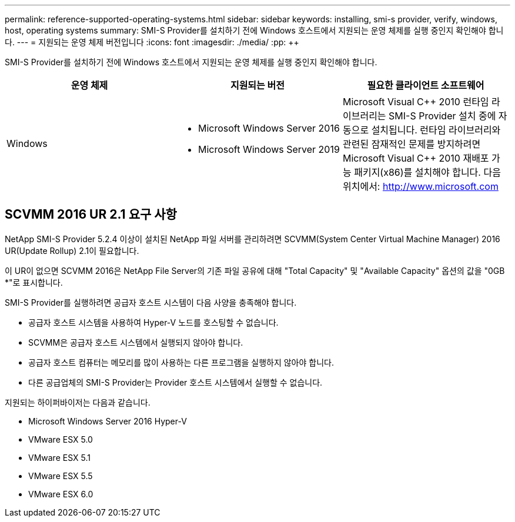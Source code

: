 ---
permalink: reference-supported-operating-systems.html 
sidebar: sidebar 
keywords: installing, smi-s provider, verify, windows, host, operating systems 
summary: SMI-S Provider를 설치하기 전에 Windows 호스트에서 지원되는 운영 체제를 실행 중인지 확인해야 합니다. 
---
= 지원되는 운영 체제 버전입니다
:icons: font
:imagesdir: ./media/
:pp: &#43;&#43;


[role="lead"]
SMI-S Provider를 설치하기 전에 Windows 호스트에서 지원되는 운영 체제를 실행 중인지 확인해야 합니다.

[cols="3*"]
|===
| 운영 체제 | 지원되는 버전 | 필요한 클라이언트 소프트웨어 


 a| 
Windows
 a| 
* Microsoft Windows Server 2016
* Microsoft Windows Server 2019

 a| 
Microsoft Visual C{pp} 2010 런타임 라이브러리는 SMI-S Provider 설치 중에 자동으로 설치됩니다. 런타임 라이브러리와 관련된 잠재적인 문제를 방지하려면 Microsoft Visual C{pp} 2010 재배포 가능 패키지(x86)를 설치해야 합니다. 다음 위치에서: http://www.microsoft.com[]

|===


== SCVMM 2016 UR 2.1 요구 사항

NetApp SMI-S Provider 5.2.4 이상이 설치된 NetApp 파일 서버를 관리하려면 SCVMM(System Center Virtual Machine Manager) 2016 UR(Update Rollup) 2.1이 필요합니다.

이 UR이 없으면 SCVMM 2016은 NetApp File Server의 기존 파일 공유에 대해 "Total Capacity" 및 "Available Capacity" 옵션의 값을 "0GB *"로 표시합니다.

SMI-S Provider를 실행하려면 공급자 호스트 시스템이 다음 사양을 충족해야 합니다.

* 공급자 호스트 시스템을 사용하여 Hyper-V 노드를 호스팅할 수 없습니다.
* SCVMM은 공급자 호스트 시스템에서 실행되지 않아야 합니다.
* 공급자 호스트 컴퓨터는 메모리를 많이 사용하는 다른 프로그램을 실행하지 않아야 합니다.
* 다른 공급업체의 SMI-S Provider는 Provider 호스트 시스템에서 실행할 수 없습니다.


지원되는 하이퍼바이저는 다음과 같습니다.

* Microsoft Windows Server 2016 Hyper-V
* VMware ESX 5.0
* VMware ESX 5.1
* VMware ESX 5.5
* VMware ESX 6.0


